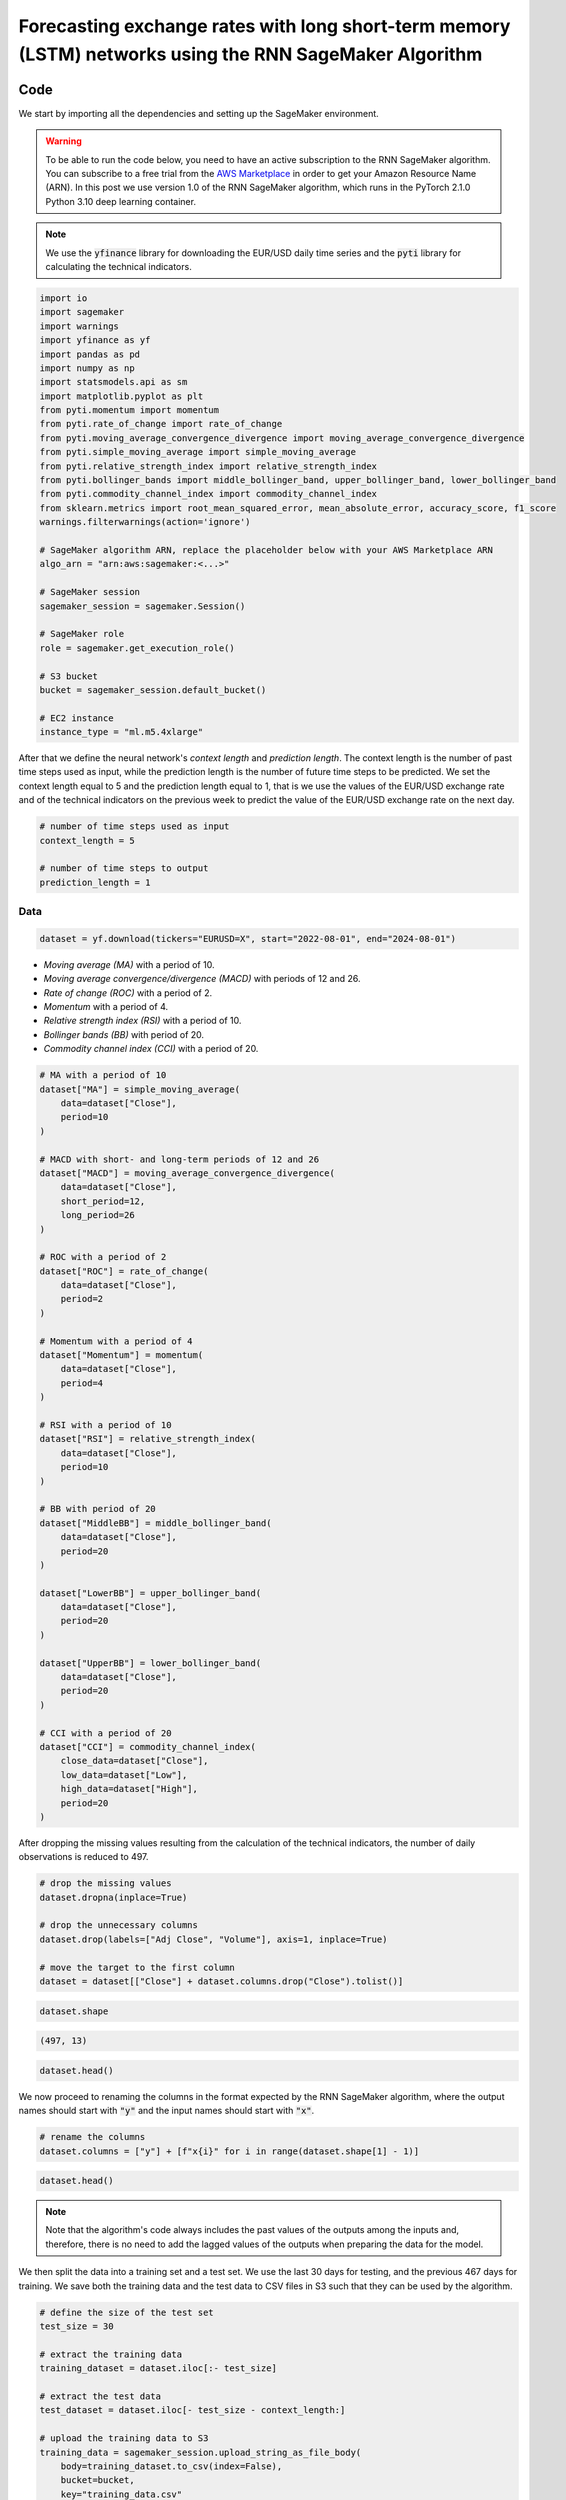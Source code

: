 .. meta::
   :thumbnail: https://fg-research.com/_static/thumbnail.png
   :description: Forecasting Stock Returns with Liquid Neural Networks
   :keywords: Amazon SageMaker, Time Series, Recurrent Neural Networks, Forecasting, Forex Market

############################################################################################################
Forecasting exchange rates with long short-term memory (LSTM) networks using the RNN SageMaker Algorithm
############################################################################################################

.. raw:: html

    <p>
    Forecasting exchange rates is a critical task for traders, investors, and financial institutions.
    Even though different machine learning models have been studied for this purpose, Long Short-Term Memory
    (LSTM) <a href="#references">[1]</a> networks have become the most widely adopted <a href="#references">[2]</a>.
    </p>

    <p>
    LSTMs belong to the class of recurrent neural networks (RNNs), which are designed to process and predict
    sequences of data. Differently from vanilla RNNs, which often fail to capture long-term dependencies due to issues like
    vanishing gradients, LSTMs implement a number of gating mechanisms which allow the network to retain memory
    of relevant features over longer time intervals.
    </p>

    <p>
    In this post, we will use our Amazon SageMaker implementation of RNNs for
    probabilistic time series forecasting, the <a href="https://fg-research.com/algorithms/time-series-forecasting/index.html#rnn-sagemaker-algorithm" target="_blank">RNN SageMaker algorithm</a>.
    We will implement a stacked LSTM model with two layers with LeCun's hyperbolic tangent activation <a href="#references">[3]</a>.
    We will use the model for forecasting the EUR/USD exchange rate one day ahead using as input a set of technical indicators,
    similar to <a href="#references">[4]</a>.
    </p>

    <p>
    We will use the daily EUR/USD exchange rate time series from the 1<sup>st</sup> of August 2022 to
    the 31<sup>st</sup> of July 2024, which we will download from
    <a href="https://finance.yahoo.com" target="_blank">Yahoo! Finance</a>.
    We will train the model on the data up to the 18<sup>th</sup> of June 2024,
    and use the trained model to predict the subsequent data up to the 31<sup>st</sup> of July 2024.
    We will find that the model achieves a mean absolute error of 0.0012 and
    a mean directional accuracy of 83.33% over the considered time period.
    </p>

******************************************
Code
******************************************

We start by importing all the dependencies and setting up the SageMaker environment.

.. warning::

   To be able to run the code below, you need to have an active subscription to the
   RNN SageMaker algorithm. You can subscribe to a free trial from the
   `AWS Marketplace <https://aws.amazon.com/marketplace/pp/prodview-p5cr7ncmdcziw>`__
   in order to get your Amazon Resource Name (ARN).
   In this post we use version 1.0 of the RNN SageMaker algorithm, which runs in the
   PyTorch 2.1.0 Python 3.10 deep learning container.

.. note::

    We use the :code:`yfinance` library for downloading the EUR/USD daily time series and
    the :code:`pyti` library for calculating the technical indicators.

.. code:: python

    import io
    import sagemaker
    import warnings
    import yfinance as yf
    import pandas as pd
    import numpy as np
    import statsmodels.api as sm
    import matplotlib.pyplot as plt
    from pyti.momentum import momentum
    from pyti.rate_of_change import rate_of_change
    from pyti.moving_average_convergence_divergence import moving_average_convergence_divergence
    from pyti.simple_moving_average import simple_moving_average
    from pyti.relative_strength_index import relative_strength_index
    from pyti.bollinger_bands import middle_bollinger_band, upper_bollinger_band, lower_bollinger_band
    from pyti.commodity_channel_index import commodity_channel_index
    from sklearn.metrics import root_mean_squared_error, mean_absolute_error, accuracy_score, f1_score
    warnings.filterwarnings(action='ignore')

    # SageMaker algorithm ARN, replace the placeholder below with your AWS Marketplace ARN
    algo_arn = "arn:aws:sagemaker:<...>"

    # SageMaker session
    sagemaker_session = sagemaker.Session()

    # SageMaker role
    role = sagemaker.get_execution_role()

    # S3 bucket
    bucket = sagemaker_session.default_bucket()

    # EC2 instance
    instance_type = "ml.m5.4xlarge"

After that we define the neural network's *context length* and *prediction length*.
The context length is the number of past time steps used as input,
while the prediction length is the number of future time steps to be predicted.
We set the context length equal to 5 and the prediction length equal to 1, that is
we use the values of the EUR/USD exchange rate and of the technical indicators on
the previous week to predict the value of the EUR/USD exchange rate on the next day.

.. code:: python


    # number of time steps used as input
    context_length = 5

    # number of time steps to output
    prediction_length = 1

==========================================
Data
==========================================

.. raw:: html

    <p>
    Next, we download the EUR/USD exchange rate time series from the 1<sup>st</sup> of August 2022 to
    the 31<sup>st</sup> of July 2024. The dataset contains 522 daily observations.
    </p>

.. code:: python

    dataset = yf.download(tickers="EURUSD=X", start="2022-08-01", end="2024-08-01")

.. raw:: html

    <p>
    We then calculate the following technical indicators, as in <a href="#references">[4]</a>:
    </p>

* *Moving average (MA)* with a period of 10.

* *Moving average convergence/divergence (MACD)* with periods of 12 and 26.

* *Rate of change (ROC)* with a period of 2.

* *Momentum* with a period of 4.

* *Relative strength index (RSI)* with a period of 10.

* *Bollinger bands (BB)* with period of 20.

* *Commodity channel index (CCI)* with a period of 20.

.. code:: python

    # MA with a period of 10
    dataset["MA"] = simple_moving_average(
        data=dataset["Close"],
        period=10
    )

    # MACD with short- and long-term periods of 12 and 26
    dataset["MACD"] = moving_average_convergence_divergence(
        data=dataset["Close"],
        short_period=12,
        long_period=26
    )

    # ROC with a period of 2
    dataset["ROC"] = rate_of_change(
        data=dataset["Close"],
        period=2
    )

    # Momentum with a period of 4
    dataset["Momentum"] = momentum(
        data=dataset["Close"],
        period=4
    )

    # RSI with a period of 10
    dataset["RSI"] = relative_strength_index(
        data=dataset["Close"],
        period=10
    )

    # BB with period of 20
    dataset["MiddleBB"] = middle_bollinger_band(
        data=dataset["Close"],
        period=20
    )

    dataset["LowerBB"] = upper_bollinger_band(
        data=dataset["Close"],
        period=20
    )

    dataset["UpperBB"] = lower_bollinger_band(
        data=dataset["Close"],
        period=20
    )

    # CCI with a period of 20
    dataset["CCI"] = commodity_channel_index(
        close_data=dataset["Close"],
        low_data=dataset["Low"],
        high_data=dataset["High"],
        period=20
    )

After dropping the missing values resulting from the calculation of the technical indicators,
the number of daily observations is reduced to 497.

.. code:: python

    # drop the missing values
    dataset.dropna(inplace=True)

    # drop the unnecessary columns
    dataset.drop(labels=["Adj Close", "Volume"], axis=1, inplace=True)

    # move the target to the first column
    dataset = dataset[["Close"] + dataset.columns.drop("Close").tolist()]

.. code:: python

    dataset.shape

.. code-block:: console

    (497, 13)

.. code:: python

    dataset.head()

.. raw:: html

    <img
        id="rnn-fx-forecasting-dataset"
        class="blog-post-image"
        alt="First 3 rows of dataset"
        src=https://fg-research-blog.s3.eu-west-1.amazonaws.com/rnn-fx-forecasting/dataset_light.png,
        style="width:100%"
    />

.. raw:: html

    <img
        id="rnn-fx-forecasting-time-series"
        class="blog-post-image"
        alt="EUR/USD daily exchange rate with technical indicators from 2022-09-05 to 2024-07-31"
        src=https://fg-research-blog.s3.eu-west-1.amazonaws.com/rnn-fx-forecasting/time_series_light.png
    />

    <p class="blog-post-image-caption">EUR/USD daily exchange rate with technical indicators from 2022-09-05 to 2024-07-31.</p>

We now proceed to renaming the columns in the format expected by the RNN SageMaker algorithm,
where the output names should start with :code:`"y"` and the input names should start with :code:`"x"`.

.. code:: python

    # rename the columns
    dataset.columns = ["y"] + [f"x{i}" for i in range(dataset.shape[1] - 1)]

.. code:: python

    dataset.head()

.. raw:: html

    <img
        id="rnn-fx-forecasting-renamed-dataset"
        class="blog-post-image"
        alt="First 3 rows of renamed dataset"
        src=https://fg-research-blog.s3.eu-west-1.amazonaws.com/rnn-fx-forecasting/renamed_dataset_light.png
    />

.. note::

    Note that the algorithm's code always includes the past values of the outputs
    among the inputs and, therefore, there is no need to add the lagged values of
    the outputs when preparing the data for the model.

We then split the data into a training set and a test set.
We use the last 30 days for testing, and the previous 467 days for training.
We save both the training data and the test data to CSV files in S3 such that they can be used by the algorithm.

.. code:: python

    # define the size of the test set
    test_size = 30

    # extract the training data
    training_dataset = dataset.iloc[:- test_size]

    # extract the test data
    test_dataset = dataset.iloc[- test_size - context_length:]

    # upload the training data to S3
    training_data = sagemaker_session.upload_string_as_file_body(
        body=training_dataset.to_csv(index=False),
        bucket=bucket,
        key="training_data.csv"
    )

    # upload the test data to S3
    test_data = sagemaker_session.upload_string_as_file_body(
        body=test_dataset.to_csv(index=False),
        bucket=bucket,
        key="test_data.csv"
    )

.. note::

    Note that the data is scaled internally by the algorithm, there is no need to scale the data beforehand.

==========================================
Training
==========================================

.. raw:: html

    <p>
    We can now train the model using the training data in S3.
    We use two LSTM layers with respectively 100 and 50 hidden units and apply a
    LeCun's hyperbolic tangent activation <a href="#references">[3]</a> after each layer.
    We train the model for 200 epochs with a batch size of 16 and a learning rate of 0.001,
    where the learning rate is decayed exponentially at a rate of 0.99.
    </p>

.. code:: python

    # create the estimator
    estimator = sagemaker.algorithm.AlgorithmEstimator(
        algorithm_arn=algo_arn,
        role=role,
        instance_count=1,
        instance_type=instance_type,
        input_mode="File",
        sagemaker_session=sagemaker_session,
        hyperparameters={
            "context-length": context_length,
            "prediction-length": prediction_length,
            "sequence-stride": 1,
            "cell-type": "lstm",
            "hidden-size-1": 100,
            "hidden-size-2": 50,
            "hidden-size-3": 0,
            "activation": "lecun",
            "dropout": 0,
            "batch-size": 16,
            "lr": 0.001,
            "lr-decay": 0.99,
            "epochs": 200,
        }
    )

    # run the training job
    estimator.fit({"training": training_data})

==========================================
Inference
==========================================
After the training job has been completed, we run a batch transform job on the test data in S3.
The results of the batch transform job are saved to a CSV file in S3 with the same name as the
input CSV file but with the :code:`".out"` file extension.

.. code:: python

    # create the transformer
    transformer = estimator.transformer(
        instance_count=1,
        instance_type=instance_type,
    )

    # run the transform job
    transformer.transform(
        data=test_data,
        content_type="text/csv",
    )

After the batch transform job has been completed, we can load the results from S3.
For the purpose of evaluating the model's directional accuracy, we also include
the actual and predicted percentage changes in the results.

.. code:: python

    # get the forecasts from S3
    predictions = sagemaker_session.read_s3_file(
        bucket=bucket,
        key_prefix=f"{transformer.latest_transform_job.name}/test_data.csv.out"
    )

    # cast the forecasts to data frame
    predictions = pd.read_csv(io.StringIO(predictions), dtype=float)

    # drop the out-of-sample forecast
    predictions = predictions.iloc[:-1]

    # add the dates
    predictions.index = test_dataset.index

    # add the actual values
    predictions["y"] = test_dataset["y"]

    # add the actual and predicted percentage changes
    predictions["r"] = predictions["y"] / predictions["y"].shift(periods=1) - 1
    predictions["r_mean"] = predictions["y_mean"] / predictions["y"].shift(periods=1) - 1

    # drop the missing values
    predictions.dropna(inplace=True)

.. raw:: html

    <img
        id="rnn-fx-forecasting-predictions"
        class="blog-post-image"
        alt="Actual and predicted EUR/USD daily exchange rate over the test set (from 2024-06-19 to 2024-07-31)."
        src=https://fg-research-blog.s3.eu-west-1.amazonaws.com/rnn-fx-forecasting/predictions_light.png
    />

    <p class="blog-post-image-caption">Actual and predicted EUR/USD daily exchange rate over the test set (from 2024-06-19 to 2024-07-31).</p>


.. raw:: html

    <img
        id="rnn-fx-forecasting-returns"
        class="blog-post-image"
        alt="Actual and predicted EUR/USD daily percentage changes over the test set (from 2024-06-19 to 2024-07-31)."
        src=https://fg-research-blog.s3.eu-west-1.amazonaws.com/rnn-fx-forecasting/returns_light.png
    />

    <p class="blog-post-image-caption">Actual and predicted EUR/USD daily percentage changes over the test set (from 2024-06-19 to 2024-07-31).</p>

==========================================
Evaluation
==========================================
We evaluate the test set predictions using the following metrics:

* The root mean squared error (*RMSE*) of the predicted values.

* The mean absolute error (*MAE*) of the predicted values.

* The *accuracy* of the signs of the predicted percentage changes.

* The *F1* score of the signs of the predicted percentage changes.

.. raw:: html

    <img
        id="rnn-fx-forecasting-metrics"
        class="blog-post-image"
        alt="Performance metrics of predicted EUR/USD daily exchange rate over the test set (from 2024-06-19 to 2024-07-31)"
        src=https://fg-research-blog.s3.eu-west-1.amazonaws.com/rnn-fx-forecasting/metrics_light.png
    />

    <p class="blog-post-image-caption">Performance metrics of predicted EUR/USD daily exchange rate over the test set (from 2024-06-19 to 2024-07-31).</p>

We find that the model achieves a mean absolute error of 0.0012 and a mean directional accuracy of 83.33% on the test set.

We can now delete the model.

.. code:: python

    # delete the model
    transformer.delete_model()

.. tip::

    You can download the
    `notebook <https://github.com/fg-research/rnn-sagemaker/blob/master/examples/EURUSD.ipynb>`__
    with the full code from our
    `GitHub <https://github.com/fg-research/rnn-sagemaker>`__
    repository.

******************************************
References
******************************************

[1] Hochreiter, S., & Schmidhuber, J. (1997). Long short-term memory. *Neural computation*, 9(8), pp. 1735-1780.
`doi: 10.1162/neco.1997.9.8.1735 <https://doi.org/10.1162/neco.1997.9.8.1735>`__.

[2] Ayitey Junior, M., Appiahene, P., Appiah, O., & Bombie, C. N. (2023).
Forex market forecasting using machine learning: systematic literature review and meta-analysis. *Journal of Big Data*, 10(1), 9.
`doi: 10.1186/s40537-022-00676-2 <https://doi.org/10.1186/s40537-022-00676-2>`__.

[3] LeCun, Y., Bottou, L., Orr, G. B., & Müller, K. R. (2002). Efficient backprop. In *Neural networks: Tricks of the trade.*, pp. 9-50, Springer.
`doi: 10.1007/3-540-49430-8_2 <https://doi.org/10.1007/3-540-49430-8_2>`__.

[4] Yıldırım, D. C., Toroslu, I. H., & Fiore, U. (2021). Forecasting directional movement of Forex data using LSTM with technical and macroeconomic indicators.
*Financial Innovation*, 7, pp. 1-36. `doi: 10.1186/s40854-020-00220-2 <https://doi.org/10.1186/s40854-020-00220-2>`__.
